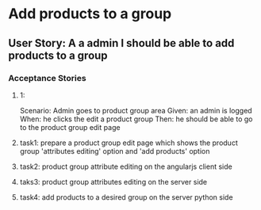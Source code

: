 * Add products to a group 
** User Story: A a admin I should be able to add products to a group
*** Acceptance Stories
**** 1:
    Scenario: Admin goes to product group area
    Given: an admin is logged
    When: he clicks the edit a product group
    Then: he should be able to go to the product group edit page
**** task1: prepare a product group edit page which shows the product group 'attributes editing' option and 'add products' option
**** task2: product group attribute editing on the angularjs client side
**** taks3: product group attributes editing on the server side
**** task4: add products to a desired group on the server python side
